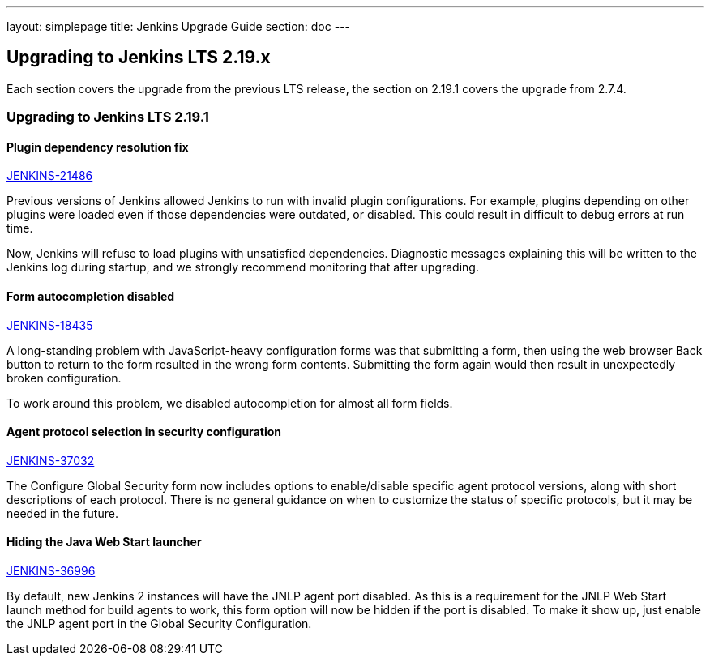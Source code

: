 ---
layout: simplepage
title:  Jenkins Upgrade Guide
section: doc
---

== Upgrading to Jenkins LTS 2.19.x

Each section covers the upgrade from the previous LTS release, the section on 2.19.1 covers the upgrade from 2.7.4.

=== Upgrading to Jenkins LTS 2.19.1

==== Plugin dependency resolution fix

https://issues.jenkins-ci.org/browse/JENKINS-21486[JENKINS-21486]

Previous versions of Jenkins allowed Jenkins to run with invalid plugin configurations. For example, plugins depending on other plugins were loaded even if those dependencies were outdated, or disabled. This could result in difficult to debug errors at run time.

Now, Jenkins will refuse to load plugins with unsatisfied dependencies. Diagnostic messages explaining this will be written to the Jenkins log during startup, and we strongly recommend monitoring that after upgrading.

==== Form autocompletion disabled

https://issues.jenkins-ci.org/browse/JENKINS-18435[JENKINS-18435]

A long-standing problem with JavaScript-heavy configuration forms was that submitting a form, then using the web browser Back button to return to the form resulted in the wrong form contents. Submitting the form again would then result in unexpectedly broken configuration.

To work around this problem, we disabled autocompletion for almost all form fields.

==== Agent protocol selection in security configuration

https://issues.jenkins-ci.org/browse/JENKINS-37032[JENKINS-37032]

The Configure Global Security form now includes options to enable/disable specific agent protocol versions, along with short descriptions of each protocol. There is no general guidance on when to customize the status of specific protocols, but it may be needed in the future.

==== Hiding the Java Web Start launcher

https://issues.jenkins-ci.org/browse/JENKINS-36996[JENKINS-36996]

By default, new Jenkins 2 instances will have the JNLP agent port disabled. As this is a requirement for the JNLP Web Start launch method for build agents to work, this form option will now be hidden if the port is disabled. To make it show up, just enable the JNLP agent port in the Global Security Configuration.
